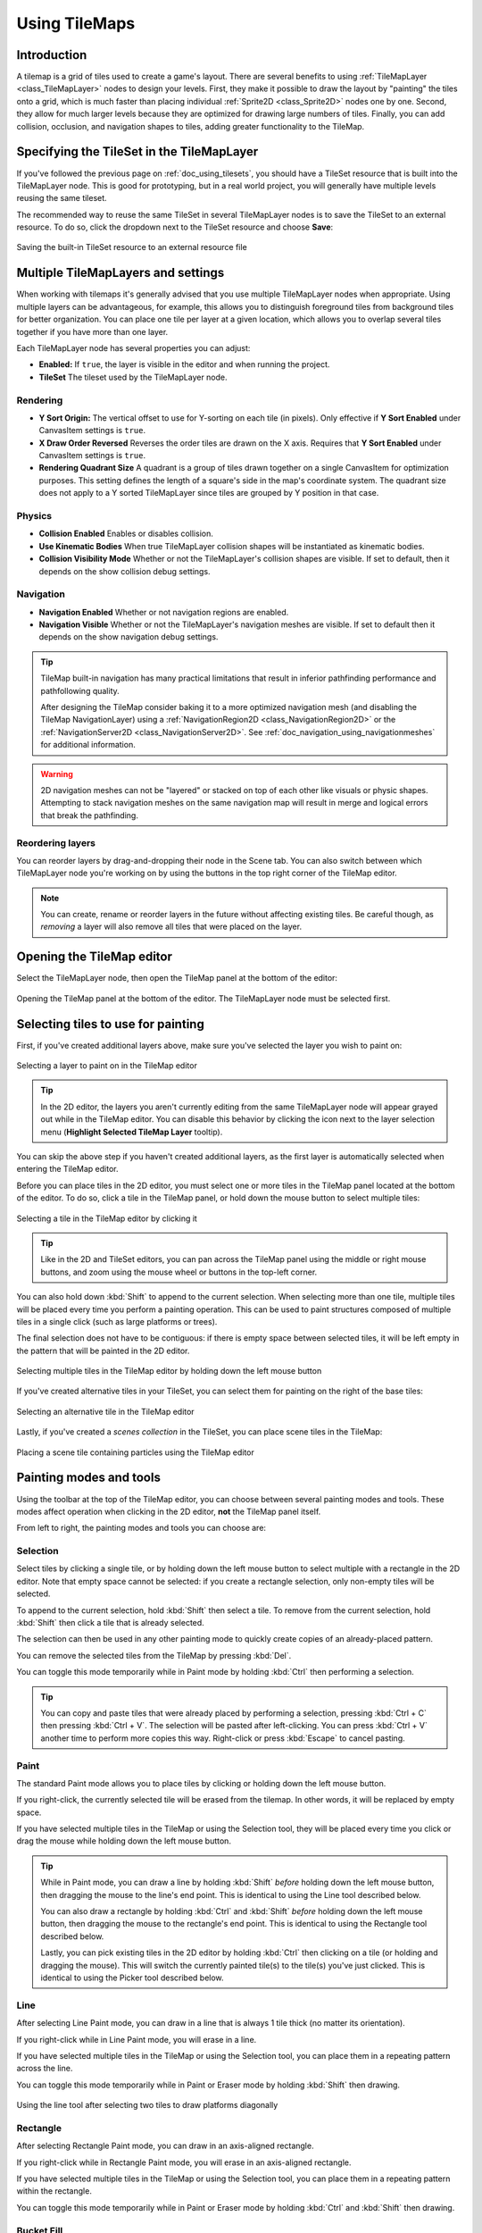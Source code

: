 .. _doc_using_tilemaps:

Using TileMaps
==============

.. seealso::

    This page assumes you have created or downloaded a TileSet already. If not,
    please read :ref:`doc_using_tilesets` first as you will need a TileSet
    to create a TileMap.

Introduction
------------

A tilemap is a grid of tiles used to create a game's layout. There are several
benefits to using :ref:`TileMapLayer <class_TileMapLayer>` nodes to design your levels.
First, they make it possible to draw the layout by "painting" the tiles onto a
grid, which is much faster than placing individual :ref:`Sprite2D <class_Sprite2D>`
nodes one by one. Second, they allow for much larger levels because they are
optimized for drawing large numbers of tiles. Finally, you can add collision,
occlusion, and navigation shapes to tiles, adding greater functionality to
the TileMap.

Specifying the TileSet in the TileMapLayer
------------------------------------------

If you've followed the previous page on :ref:`doc_using_tilesets`, you should
have a TileSet resource that is built into the TileMapLayer node. This is good for
prototyping, but in a real world project, you will generally have multiple
levels reusing the same tileset.

The recommended way to reuse the same TileSet in several TileMapLayer nodes is to save
the TileSet to an external resource. To do so, click the dropdown next to the TileSet
resource and choose **Save**:

.. figure:: img/using_tilemaps_save_tileset_to_resource.webp
   :align: center
   :alt: Saving the built-in TileSet resource to an external resource file

   Saving the built-in TileSet resource to an external resource file

Multiple TileMapLayers and settings
-----------------------------------

When working with tilemaps it's generally advised that you use multiple TileMapLayer
nodes when appropriate. Using multiple layers can be advantageous, for example,
this allows you to distinguish foreground tiles from background tiles for better
organization. You can place one tile per layer at a given location, which allows you
to overlap several tiles together if you have more than one layer.

Each TileMapLayer node has several properties you can adjust:

- **Enabled:** If ``true``, the layer is visible in the editor and when running
  the project.
- **TileSet** The tileset used by the TileMapLayer node.

Rendering
~~~~~~~~~

- **Y Sort Origin:** The vertical offset to use for Y-sorting on each tile (in pixels).
  Only effective if **Y Sort Enabled** under CanvasItem settings is ``true``.
- **X Draw Order Reversed** Reverses the order tiles are drawn on the X axis. Requires
  that **Y Sort Enabled** under CanvasItem settings is ``true``.
- **Rendering Quadrant Size** A quadrant is a group of tiles drawn together on a single
  CanvasItem for optimization purposes. This setting defines the length of a square's
  side in the map's coordinate system. The quadrant size does not apply to a Y sorted
  TileMapLayer since tiles are grouped by Y position in that case.

Physics
~~~~~~~
- **Collision Enabled** Enables or disables collision.
- **Use Kinematic Bodies** When true TileMapLayer collision shapes will be instantiated
  as kinematic bodies.
- **Collision Visibility Mode** Whether or not the TileMapLayer's collision shapes are
  visible. If set to default, then it depends on the show collision debug settings.

Navigation
~~~~~~~~~~

- **Navigation Enabled** Whether or not navigation regions are enabled.
- **Navigation Visible** Whether or not the TileMapLayer's navigation meshes are
  visible. If set to default then it depends on the show navigation debug settings.

.. tip::

    TileMap built-in navigation has many practical limitations that result in inferior pathfinding performance and pathfollowing quality.

    After designing the TileMap consider baking it to a more optimized navigation mesh (and disabling the TileMap NavigationLayer) using a :ref:`NavigationRegion2D <class_NavigationRegion2D>` or the :ref:`NavigationServer2D <class_NavigationServer2D>`. See :ref:`doc_navigation_using_navigationmeshes` for additional information.

.. warning::
    2D navigation meshes can not be "layered" or stacked on top of each other like visuals or physic shapes. Attempting to stack navigation meshes on the same navigation map will result in merge and logical errors that break the pathfinding.

Reordering layers
~~~~~~~~~~~~~~~~~

You can reorder layers by drag-and-dropping their node in the Scene tab. You can
also switch between which TileMapLayer node you're working on by using the buttons
in the top right corner of the TileMap editor.

.. note::

    You can create, rename or reorder layers in the future without affecting
    existing tiles. Be careful though, as *removing* a layer will also remove
    all tiles that were placed on the layer.

Opening the TileMap editor
--------------------------

Select the TileMapLayer node, then open the TileMap panel at the bottom
of the editor:

.. figure:: img/using_tilemaps_open_tilemap_editor.webp
   :align: center
   :alt: Opening the TileMap panel at the bottom of the editor. The TileMapLayer node must be selected first.

   Opening the TileMap panel at the bottom of the editor. The TileMapLayer node must be selected first.

Selecting tiles to use for painting
-----------------------------------

First, if you've created additional layers above, make sure you've selected the
layer you wish to paint on:

.. figure:: img/using_tilemaps_select_layer.webp
   :align: center
   :alt: Selecting a layer to paint on in the TileMap editor

   Selecting a layer to paint on in the TileMap editor

.. tip::

    In the 2D editor, the layers you aren't currently editing from the same
    TileMapLayer node will appear grayed out while in the TileMap editor. You can
    disable this behavior by clicking the icon next to the layer selection menu
    (**Highlight Selected TileMap Layer** tooltip).

You can skip the above step if you haven't created additional layers, as the
first layer is automatically selected when entering the TileMap editor.

Before you can place tiles in the 2D editor, you must select one or more tiles
in the TileMap panel located at the bottom of the editor. To do so, click a tile
in the TileMap panel, or hold down the mouse button to select multiple tiles:

.. figure:: img/using_tilemaps_select_single_tile_from_tileset.webp
   :align: center
   :alt: Selecting a tile in the TileMap editor by clicking it

   Selecting a tile in the TileMap editor by clicking it

.. tip::

    Like in the 2D and TileSet editors, you can pan across the TileMap panel using
    the middle or right mouse buttons, and zoom using the mouse wheel or buttons in
    the top-left corner.

You can also hold down :kbd:`Shift` to append to the current selection. When
selecting more than one tile, multiple tiles will be placed every time you
perform a painting operation. This can be used to paint structures composed of
multiple tiles in a single click (such as large platforms or trees).

The final selection does not have to be contiguous: if there is empty space
between selected tiles, it will be left empty in the pattern that will be
painted in the 2D editor.

.. figure:: img/using_tilemaps_select_multiple_tiles_from_tileset.webp
   :align: center
   :alt: Selecting multiple tiles in the TileMap editor by holding down the left mouse button

   Selecting multiple tiles in the TileMap editor by holding down the left mouse button

If you've created alternative tiles in your TileSet, you can select them for
painting on the right of the base tiles:

.. figure:: img/using_tilemaps_use_alternative_tile.webp
   :align: center
   :alt: Selecting an alternative tile in the TileMap editor

   Selecting an alternative tile in the TileMap editor

Lastly, if you've created a *scenes collection* in the TileSet, you can place scene tiles in the TileMap:

.. figure:: img/using_tilemaps_placing_scene_tiles.webp
   :align: center
   :alt: Placing a scene tile containing particles using the TileMap editor

   Placing a scene tile containing particles using the TileMap editor

Painting modes and tools
------------------------

Using the toolbar at the top of the TileMap editor, you can choose between
several painting modes and tools. These modes affect operation when clicking in
the 2D editor, **not** the TileMap panel itself.

From left to right, the painting modes and tools you can choose are:

Selection
~~~~~~~~~

Select tiles by clicking a single tile, or by holding down the left mouse button to
select multiple with a rectangle in the 2D editor. Note that empty space cannot be
selected: if you create a rectangle selection, only non-empty tiles will be selected.

To append to the current selection, hold :kbd:`Shift` then select a tile.
To remove from the current selection, hold :kbd:`Shift` then click a tile that is already selected.

The selection can then be used in any other painting mode to quickly create copies
of an already-placed pattern.

You can remove the selected tiles from the TileMap by pressing :kbd:`Del`.

You can toggle this mode temporarily while in Paint mode by holding :kbd:`Ctrl`
then performing a selection.

.. tip::

    You can copy and paste tiles that were already placed by performing a
    selection, pressing :kbd:`Ctrl + C` then pressing :kbd:`Ctrl + V`.
    The selection will be pasted after left-clicking. You can press
    :kbd:`Ctrl + V` another time to perform more copies this way.
    Right-click or press :kbd:`Escape` to cancel pasting.

Paint
~~~~~

The standard Paint mode allows you to place tiles by clicking or holding
down the left mouse button.

If you right-click, the currently selected tile will be erased from the tilemap.
In other words, it will be replaced by empty space.

If you have selected multiple tiles in the TileMap or using the Selection tool,
they will be placed every time you click or drag the mouse while holding down
the left mouse button.

.. tip::

    While in Paint mode, you can draw a line by holding :kbd:`Shift` *before*
    holding down the left mouse button, then dragging the mouse to the line's end
    point. This is identical to using the Line tool described below.

    You can also draw a rectangle by holding :kbd:`Ctrl` and :kbd:`Shift`
    *before* holding down the left mouse button, then dragging the mouse to the
    rectangle's end point. This is identical to using the Rectangle tool
    described below.

    Lastly, you can pick existing tiles in the 2D editor by holding :kbd:`Ctrl`
    then clicking on a tile (or holding and dragging the mouse).
    This will switch the currently painted tile(s) to the tile(s) you've just clicked.
    This is identical to using the Picker tool described below.

Line
~~~~

After selecting Line Paint mode, you can draw in a line that is
always 1 tile thick (no matter its orientation).

If you right-click while in Line Paint mode, you will erase in a line.

If you have selected multiple tiles in the TileMap or using the Selection tool,
you can place them in a repeating pattern across the line.

You can toggle this mode temporarily while in Paint or Eraser mode by holding
:kbd:`Shift` then drawing.

.. figure:: img/using_tilesets_line_tool_multiple_tiles.webp
   :align: center
   :alt: Using the line tool after selecting two tiles to draw platforms diagonally

   Using the line tool after selecting two tiles to draw platforms diagonally

Rectangle
~~~~~~~~~

After selecting Rectangle Paint mode, you can draw in an axis-aligned
rectangle.

If you right-click while in Rectangle Paint mode, you will erase in
an axis-aligned rectangle.

If you have selected multiple tiles in the TileMap or using the Selection tool,
you can place them in a repeating pattern within the rectangle.

You can toggle this mode temporarily while in Paint or Eraser mode by holding
:kbd:`Ctrl` and :kbd:`Shift` then drawing.

Bucket Fill
~~~~~~~~~~~

After selecting Bucket Fill mode, you can choose whether painting should be
limited to contiguous areas only by toggling the **Contiguous** checkbox that
appears on the right of the toolbar.

If you enable **Contiguous** (the default), only matching tiles that touch the
current selection will be replaced. This contiguous check is performed
horizontally and vertically, but *not* diagonally.

If you disable **Contiguous**, all tiles with the same ID in the entire TileMap will
be replaced by the currently selected tile. If selecting an empty tile with
**Contiguous** unchecked, all tiles in the rectangle that encompasses the
TileMap's effective area will be replaced instead.

If you right-click while in Bucket Fill mode, you will replace matching tiles
with empty tiles.

If you have selected multiple tiles in the TileMap or using the Selection tool,
you can place them in a repeating pattern within the filled area.

.. figure:: img/using_tilemaps_bucket_fill.webp
   :align: center
   :alt: Using the Bucket Fill tool

   Using the Bucket Fill tool

Picker
~~~~~~

After selecting Picker mode, you can pick existing tiles in the 2D editor by
holding :kbd:`Ctrl` then clicking on a tile. This will switch the currently
painted tile to the tile you've just clicked. You can also pick multiple tiles
at once by holding down the left mouse button and forming a rectangle selection.
Only non-empty tiles can be picked.

You can toggle this mode temporarily while in Paint mode by holding :kbd:`Ctrl`
then clicking or dragging the mouse.

Eraser
~~~~~~

This mode is combined with any other painting mode (Paint, Line, Rectangle,
Bucket Fill). When eraser mode is enabled, tiles will be replaced by empty tiles
instead of drawing new lines when left-clicking.

You can toggle this mode temporarily while in any other mode by right-clicking
instead of left-clicking.

Painting randomly using scattering
----------------------------------

While painting, you can optionally enable *randomization*. When enabled,
a random tile will be chosen between all the currently selected tiles when
painting. This is supported with the Paint, Line, Rectangle and Bucket Fill
tools. For effective paint randomization, you must select multiple tiles
in the TileMap editor or use scattering (both approaches can be combined).

If **Scattering** is set to a value greater than 0, there is a chance that no tile
will be placed when painting. This can be used to add occasional, non-repeating
detail to large areas (such as adding grass or crumbs on a large top-down
TileMap).

Example when using Paint mode:

.. figure:: img/using_tilemaps_scatter_tiles.webp
   :align: center
   :alt: Selecting from several times to randomly choose, then painting by holding down the left mouse button

   Selecting from several times to randomly choose, then painting by holding down the left mouse button

Example when using Bucket Fill mode:

.. figure:: img/using_tilemaps_bucket_fill_scatter.webp
   :align: center
   :alt: Using Bucket Fill tool with a single tile, but with randomization and scattering enabled

   Using Bucket Fill tool with a single tile, but with randomization and scattering enabled

.. note::

    Eraser mode does not take randomization and scattering into account.
    All tiles within the selection are always removed.

Saving and loading premade tile placements using patterns
---------------------------------------------------------

While you can copy and paste tiles while in Select mode, you may wish to save
premade *patterns* of tiles to place together in a go. This can be done on a
per-TileMap basis by choosing the **Patterns** tab of the TileMap editor.

To create a new pattern, switch to Select mode, perform a selection and press
:kbd:`Ctrl + C`. Click on empty space within the Patterns tab (a blue focus
rectangle should appear around the empty space), then press :kbd:`Ctrl + V`:

.. figure:: img/using_tilemaps_create_pattern.webp
   :align: center
   :alt: Creating a new pattern from a selection in the TileMap editor

   Creating a new pattern from a selection in the TileMap editor

To use an existing pattern, click its image in the **Patterns** tab, switch to
any painting mode, then left-click somewhere in the 2D editor:

.. figure:: img/using_tilemaps_use_pattern.webp
   :align: center
   :alt: Placing an existing pattern using the TileMap editor

   Placing an existing pattern using the TileMap editor

Like multi-tile selections, patterns will be repeated if used with the Line,
Rectangle or Bucket Fill painting modes.

.. note::

    Despite being edited in the TileMap editor, patterns are stored in the
    TileSet resource. This allows reusing patterns in different TileMapLayer nodes
    after loading a TileSet resource saved to an external file.

Handling tile connections automatically using terrains
------------------------------------------------------

To use terrains, the TileMapLayer node must feature at least one terrain set and a
terrain within this terrain set. See
:ref:`doc_using_tilesets_creating_terrain_sets` if you haven't created a terrain
set for the TileSet yet.

There are 3 kinds of painting modes available for terrain connections:

- **Connect**, where tiles are connected to surrounding tiles on the same
  TileMapLayer.
- **Path**, where tiles are connected to tiles painted in the same stroke (until
  the mouse button is released).
- Tile-specific overrides to resolve conflicts or handle situations not covered
  by the terrain system.

The Connect mode is easier to use, but Path is more flexible as it allows for
more artist control during painting. For instance, Path can allow roads to be
directly adjacent to each other without being connected to each other, while
Connect will force both roads to be connected.

.. figure:: img/using_tilemaps_terrain_select_connect_mode.webp
   :align: center
   :alt: Selecting Connect mode in the TileMap editor's Terrains tab

   Selecting Connect mode in the TileMap editor's Terrains tab

.. figure:: img/using_tilemaps_terrain_select_path_mode.webp
   :align: center
   :alt: Selecting Path mode in the TileMap editor's Terrains tab

   Selecting Path mode in the TileMap editor's Terrains tab

Lastly, you can select specific tiles from the terrain to resolve conflicts in
certain situations:

.. figure:: img/using_tilemaps_terrain_paint_specific_tiles.webp
   :align: center
   :alt: Painting with specific tiles in the TileMap editor's Terrains tab

   Painting with specific tiles in the TileMap editor's Terrains tab

Any tile that has at least one of its bits set to a value set to the
corresponding terrain ID will appear in the list of tiles to choose from.

Handling missing tiles
----------------------

If you remove tiles in the TileSet that are referenced in a TileMap, the TileMap
will display a placeholder to indicate that an invalid tile ID is placed:

.. figure:: img/using_tilemaps_missing_tiles.webp
   :align: center
   :alt: Missing tiles in the TileMap editor due to the TileSet reference being broken

   Missing tiles in the TileMap editor due to the TileSet reference being broken

These placeholders are **not** visible in the running project, but the tile data
is still persisted to disk. This allows you to safely close and reopen such
scenes. Once you re-add a tile with the matching ID, the tiles will appear with
the new tile's appearance.

.. note::

    Missing tile placeholders may not be visible until you select the TileMapLayer
    node and open the TileMap editor.
